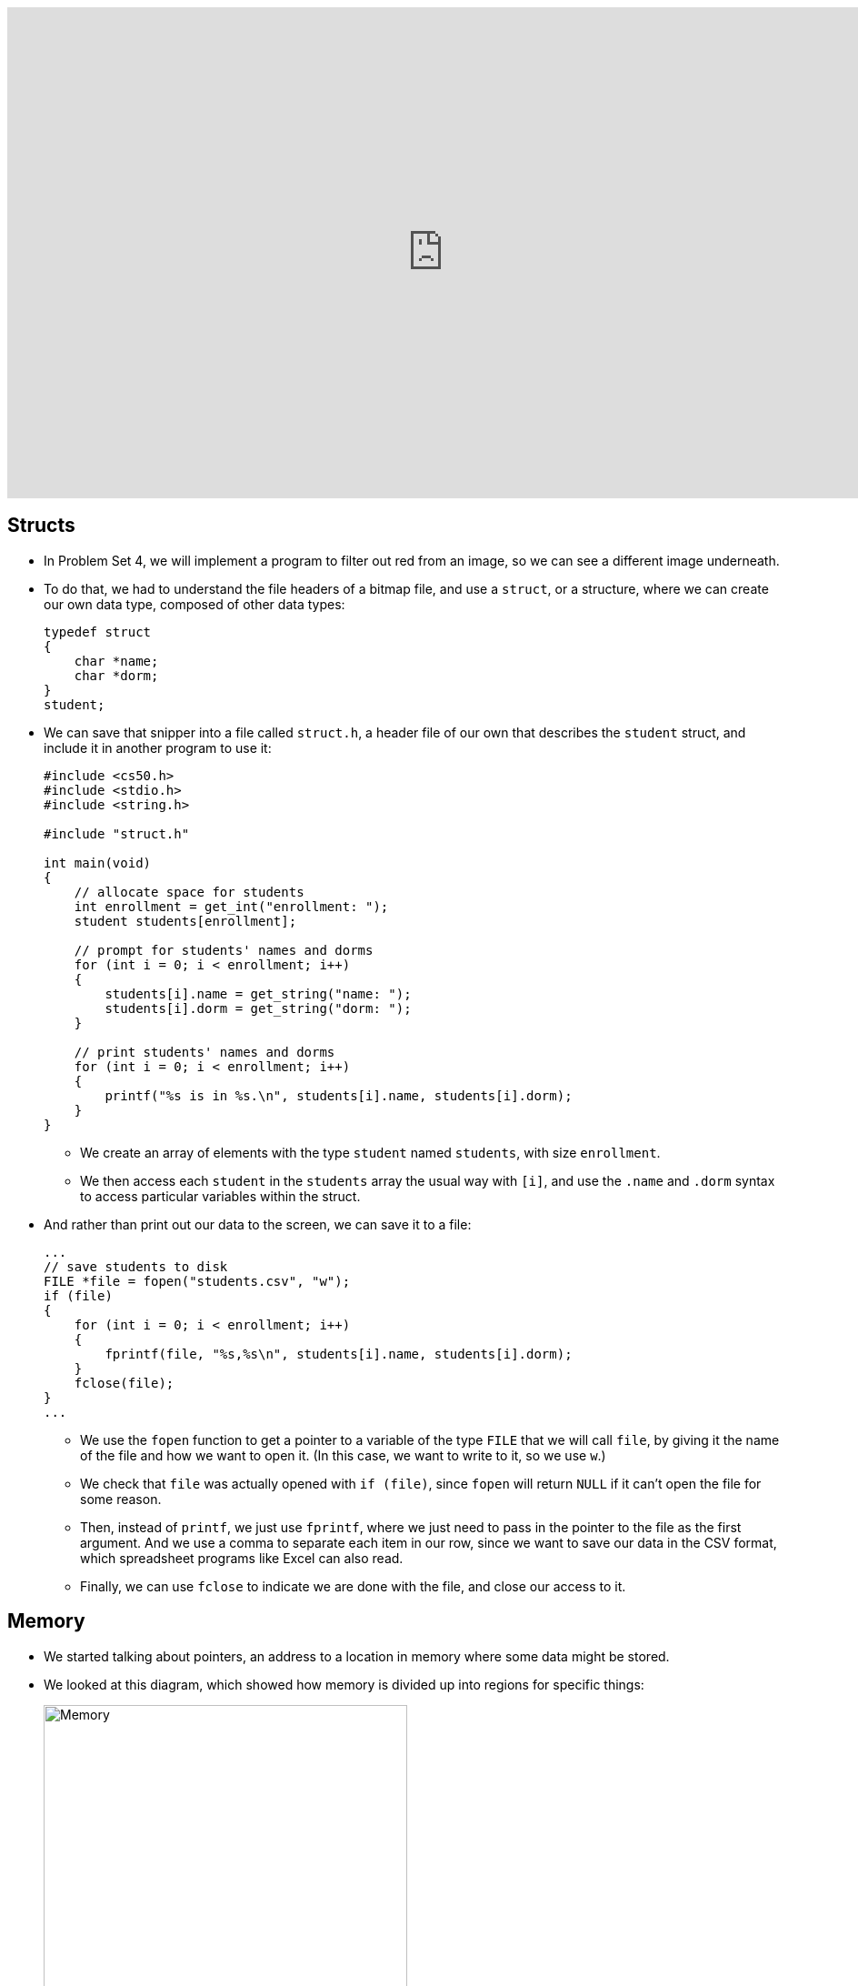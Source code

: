 :author: Cheng Gong

video::eZQBx8YJ6Zs[youtube,height=540,width=960,options=notitle]

[t=0m0s]
== Structs

* In Problem Set 4, we will implement a program to filter out red from an image, so we can see a different image underneath.
* To do that, we had to understand the file headers of a bitmap file, and use a `struct`, or a structure, where we can create our own data type, composed of other data types:
+
[source, c]
----
typedef struct
{
    char *name;
    char *dorm;
}
student;
----
* We can save that snipper into a file called `struct.h`, a header file of our own that describes the `student` struct, and include it in another program to use it:
+
[source, c]
----
#include <cs50.h>
#include <stdio.h>
#include <string.h>

#include "struct.h"

int main(void)
{
    // allocate space for students
    int enrollment = get_int("enrollment: ");
    student students[enrollment];

    // prompt for students' names and dorms
    for (int i = 0; i < enrollment; i++)
    {
        students[i].name = get_string("name: ");
        students[i].dorm = get_string("dorm: ");
    }

    // print students' names and dorms
    for (int i = 0; i < enrollment; i++)
    {
        printf("%s is in %s.\n", students[i].name, students[i].dorm);
    }
}
----
** We create an array of elements with the type `student` named `students`, with size `enrollment`.
** We then access each `student` in the `students` array the usual way with `[i]`, and use the `.name` and `.dorm` syntax to access particular variables within the struct.
* And rather than print out our data to the screen, we can save it to a file:
+
[source, c]
----
...
// save students to disk
FILE *file = fopen("students.csv", "w");
if (file)
{
    for (int i = 0; i < enrollment; i++)
    {
        fprintf(file, "%s,%s\n", students[i].name, students[i].dorm);
    }
    fclose(file);
}
...
----
** We use the `fopen` function to get a pointer to a variable of the type `FILE` that we will call `file`, by giving it the name of the file and how we want to open it. (In this case, we want to write to it, so we use `w`.)
** We check that `file` was actually opened with `if (file)`, since `fopen` will return `NULL` if it can't open the file for some reason.
** Then, instead of `printf`, we just use `fprintf`, where we just need to pass in the pointer to the file as the first argument. And we use a comma to separate each item in our row, since we want to save our data in the CSV format, which spreadsheet programs like Excel can also read.
** Finally, we can use `fclose` to indicate we are done with the file, and close our access to it.

[t=10m0s]
== Memory

* We started talking about pointers, an address to a location in memory where some data might be stored.
* We looked at this diagram, which showed how memory is divided up into regions for specific things:
+
image::memory.png[alt="Memory", width=400]
** The text area contains the binary code of our compiled program.
** Initialized and uninitialized data refers to global variables for our program, depending on whether we've set initial values for them.
** The heap has dynamically allocated memory, or memory allocated when the program is running. And we can manage this manually, so our variables do not disappear when a function in our program returns. We've seen `malloc`, which allocates some fixed amount of memory. `calloc` does the same, but sets the initial values of that memory to 0, so we don't have garbage values. `realloc` grows the size of previously allocated memory, which we will see in a moment.
** The stack contains slices, or frames, of memory for functions and their local variables.
** Environment variables, which we'll see in web programming, are variables like usernames and passwords that we don't want to store in the source code of our program, but still want access to via different mechanisms.
* Our `noswap` example only swapped the variables within the buggy `swap` function, so we fixed it by passing in pointers to the variables in `main` that we wanted to swap, and changing the values they point to:
+
[source, c]
----
void swap(int *a, int *b)
{
    int tmp = *a;
    *a = *b;
    *b = tmp;
}
----
** `int *a` declares a pointer to an `int` with the name `a`, and later we use `*a` to go to the address `a` points to.
* Since we know now that frames on the stack are allocated and deallocated as functions are called and as they return, we can infer that garbage values for variables within functions come from previous functions that may have used that same memory.
* We watched an animation about pointers with Binky, with the following example:
+
[source, c]
----
int main(void)
{
    int *x;
    int *y;

    x = malloc(sizeof(int));

    *x = 42;

    *y = 13;

    y = x;

    *y = 13;
}
----
** We declare two variables, `x` and `y`, that will be used to point to integers. Then we use `malloc` to allocate enough memory for one integer, and save that address to `x`. Then, we go to the address stored in `x`, and store 42 there.
** Next, we dangerously go to the address stored in `y`, which could be anything, and try to store 13 into it. By trying to access memory we didn't allocate ourselves, we trigger a segmentation fault.
** To fix this, we use `y = x` to have `y` point to the same address as `x`, so we can set that integer to 13 successfully.
* StackOverflow is a website where a community of people ask and answer questions about programming, and its name is actually interesting. We know now what a stack is, and we know that the heap is somewhere above it. If we were to call enough functions, and use up enough much memory, we could overflow the stack to the point where we start overwriting memory in the heap.
* A heap overflow is similar, where we start allocating so much memory from the heap that we start reaching memory that our stack has grown to.
* We can also have a buffer overflow. A buffer is a chunk of memory that we've allocated to store data, and when we try to write more data than the size of the buffer, we start writing past the end of it, and overwrite some other memory. A string, for example, is a buffer with a fixed size.
* We can see a buffer overflow with a string in this example:
+
[source, c]
----
#include <string.h>

void foo(char *bar)
{
    char c[12];
    memcpy(c, bar, strlen(bar));
}

int main(int argc, char *argv[])
{
    foo(argv[1]);
}
----
* Recall that `argv[1]` is one of the command-line arguments passed into this program, and the `main` function passes that into `foo` as the variable `bar`.
* `foo`, in turn, creates an array `c` of size 12, and copies `bar` into `c` with the function `memcpy`. But if `bar` is longer than 12, `memcpy` will copy more bytes than `c` has allocated.
* The stack for our `foo function might look like this:
+
image::buffer_overflow_1.png[alt="Stack for buffer overflow", width=400]
** It turns out, in addition to the local variables for a function, each function's stack frame also has a *return address*, which tells the computer the location in memory to go back to once the function returns. In this case, it will be the line after `foo` is called in `main`.
* We can use `c` with a shorter string like this:
+
image::buffer_overflow_2.png[alt="Stack for buffer overflow", width=400]
* But we can type a long enough string that `c` overflow:
+
image::buffer_overflow_3.png[alt="Stack for buffer overflow", width=400]
** And here the string someone has passed in has `A` repeated for padding, but that `A` could be any machine code converted to ASCII. Then, by overwriting the return address with an address to the start of the `A`, that person could trick our program into running the code they passed in as input.

[t=38m0s]
== Debugging

* To help defend against this, a tool called `valgrind` can help detect memory issues.
* In http://cdn.cs50.net/2017/fall/lectures/5/src5/memory.c.src[`memory.c`], we allocate an array of size 10, then try to access the element at index 10, which we haven't actually allocated:
+
[source, c]
----
#include <stdlib.h>

void f(void)
{
    int *x = malloc(10 * sizeof(int));
    x[10] = 0;
}

int main(void)
{
    f();
    return 0;
}
----
* Then, when we run valgrind, we would see output like the following:
+
image::valgrind_1.png[alt="Valgrind output", width=800]
+
image::valgrind_2.png[alt="Valgrind output", width=800]
** Most of the output we can ignore, but we notice that there is an `Invalid write of size 4` somewhere. An `int` is 4 bytes, and we are indeed writing somewhere that we shouldn't.
* In fact, we can run `help50 valgrind ./memory`, and see highlights and explanations:
+
image::help50.png[alt="help50 valgrind output", width=800]
** We change the line `x[10] = 0;` to read `x[9] = 0;`, correcting setting the last element of the array.
* Once we've fixed that error, we see there are still other errors, so we run `help50 valgrind ./memory` again:
+
image::help50_2.png[alt="help50 valgrind output", width=800]
** On line 7, we used `malloc` to allocate memory. When we finish using it, it's best to call `free` (in this case we would have the line `free(x)`), to mark that chunk of memory as free.
* Finally, if we looked back to the original `valgrind` output, we see lines like `at 0x42D50F: f` and `by 0x42D533: main`, and those hexadecimal numbers are the memory addresses where those functions are.
* Another idea for debugging is to have a rubber duck on your desk, to which you explain your own code, and often that process is enough to help you notice bugs or think of a better solution to a problem.

[t=46m9s]
== Data Structures

* With pointers, we can connect pieces of memory together in any way we want to.
* Recall an array is a contiguous chunk of memory where we can have the same element back-to-back. If we had an array of size six, and if we need to add a seventh element, we would have to allocate a new array of size 7, copy the 6 elements of the old array to the new one, and add our new element. Then we can free the old array. But this is inefficient, since we need to take the time to make those copies each time we want to increase the array.
* Our memory might also have lots of small pieces used, so we aren't able to find enough contiguous memory for our array once it gets to a certain size, since the free memory is fragmented, or spread throughout our total memory.
* We can solve this problem with something like this:
+
image::linked_list.png[alt="Linked list", width=500]
** Here we have 5 sorted numbers in a data structure known as a linked list. Each of these rectangles is called a node, and each of them contains a number and an arrow that is a pointer to the next node. This way, the elements no longer need to be contiguous in memory, and we can allocate new elements one at a time, by allocating memory for a new node, and adding the pointer to the new node to the end of the list.
* With a few volunteers on stage, we demonstrate this. The `first` node is special in that it doesn't store a number value, but only points to the first node in the list.
* If we wanted to insert a new node into the list, we'd need a temporary pointer to find the right position in the list. Since each node could be anywhere in memory, we can no longer access elements randomly. Instead, we would need to start at the beginning of the list, and use our temporary pointer to follow the nodes in the linked list until we find the correct place in the list. When we do, we set the previous node's pointer to our new node, and our new node's pointer to the next element of the list. In our example on stage, the new node ended up at the end of our sorted list, so we set the point for her to `NULL`.
* We noticed that inserting a new element had a running time of _O_(n), but if we didn't need to keep our list sorted, we could have running time of _O_(1).
* In http://cdn.cs50.net/2017/fall/lectures/5/src5/list0.c.src[`list0.c`], we have an array for numbers:
+
[source, c]
----
#include <cs50.h>
#include <stdio.h>

int main(void)
{
    // Prompt for number of numbers
    int capacity;
    do
    {
        capacity = get_int("capacity: ");
    }
    while (capacity < 1);

    // memory for numbers
    int numbers[capacity];

    // Prompt for numbers
    int size = 0;
    while (size < capacity)
    {
        // Prompt for number
        int number = get_int("number: ");

        // Check whether number is already in list
        bool found = false;
        for (int i = 0; i < size; i++)
        {
            if (numbers[i] == number)
            {
                found = true;
                break;
            }
        }

        // If number not found in list, add to list
        if (!found)
        {
            numbers[size] = number;
            size++;
        }
    }

    // Print numbers
    for (int i = 0; i < size; i++)
    {
        printf("%i\n", numbers[i]);
    }
}
----
** We use `capacity` to indicate how many numbers our array can store, and we use `size` to keep track of how many numbers we've already added to our array. Then, we ask our user for new numbers and add them to our array if they're not already in the array.
* In http://cdn.cs50.net/2017/fall/lectures/5/src5/list1.c.src[`list1.c`], we reallocate the size of our array:
+
[source, c]
----
#include <cs50.h>
#include <stdio.h>

int main(void)
{
    // memory for numbers
    int *numbers = NULL;
    int capacity = 0;

    // Prompt for numbers (until EOF)
    int size = 0;
    while (true)
    {
        // Prompt for number
        int number = get_int("number: ");

        // Check for EOF
        if (number == INT_MAX)
        {
            break;
        }

        // Check whether number is already in list
        bool found = false;
        for (int i = 0; i < size; i++)
        {
            if (numbers[i] == number)
            {
                found = true;
                break;
            }
        }

        // If number not found in list, add to list
        if (!found)
        {
            // Check whether enough space for number
            if (size == capacity)
            {
                // Allocate space for number
                int *tmp = realloc(numbers, sizeof(int) * (size + 1));
                if (!tmp)
                {
                    if (numbers)
                    {
                        free(numbers);
                    }
                    return 1;
                }
                numbers = tmp;
                capacity++;
            }

            // Add number to list
            numbers[size] = number;
            size++;
        }
    }

    // Print numbers
    printf("\n");
    for (int i = 0; i < size; i++)
    {
        printf("%i\n", numbers[i]);
    }

    // Free memory
    if (numbers)
    {
        free(numbers);
    }
}
----
** Here our code is a bit more complicated, where `*numbers` is a pointer to our array that we allocate memory for, with `realloc`, once the `size` of our array reaches its `capacity`.
** For `realloc`, we need `sizeof(int) * (size + 1)` bytes of memory each time we want to add a number, since we are storing integers and `size` is the variable we are using to keep track of how large our array already is.
* Finally, with http://cdn.cs50.net/2017/fall/lectures/5/src5/list2.c.src[`list2.c`], we use a linked list:
+
[source, c]
----
#include <cs50.h>
#include <stdio.h>

typedef struct node
{
    int number;
    struct node *next;
}
node;

int main(void)
{
    // memory for numbers
    node *numbers = NULL;

    // Prompt for numbers (until EOF)
    while (true)
    {
        // Prompt for number
        int number = get_int("number: ");

        // Check for EOF
        if (number == INT_MAX)
        {
            break;
        }

        // Check whether number is already in list
        bool found = false;
        for (node *ptr = numbers; ptr != NULL; ptr = ptr->next)
        {
            if (ptr->number == number)
            {
                found = true;
                break;
            }
        }

        // If number not found in list, add to list
        if (!found)
        {
            // Allocate space for number
            node *n = malloc(sizeof(node));
            if (!n)
            {
                return 1;
            }

            // Add number to list
            n->number = number;
            n->next = NULL;
            if (numbers)
            {
                for (node *ptr = numbers; ptr != NULL; ptr = ptr->next)
                {
                    if (!ptr->next)
                    {
                        ptr->next = n;
                        break;
                    }
                }
            }
            else
            {
                numbers = n;
            }
        }
    }

    // Print numbers
    printf("\n");
    for (node *ptr = numbers; ptr != NULL; ptr = ptr->next)
    {
        printf("%i\n", ptr->number);
    }

    // Free memory
    node *ptr = numbers;
    while (ptr != NULL)
    {
        node *next = ptr->next;
        free(ptr);
        ptr = next;
    }
}
----
** At top, we use a `struct` to create our `node` data type, with a `number` as well as a `*next` pointer to another node.
** Then, `*numbers` is like our first pointer that points to just the first node in our list. After we prompt our user for a number, we check our linked list for it with a `for` loop:
+
[source, c]
----
bool found = false;
for (node *ptr = numbers; ptr != NULL; ptr = ptr->next)
{
    if (ptr->number == number)
    {
        found = true;
        break;
    }
}
----
We use `*ptr` as a temporary pointer to go down our list, and use the `ptr->number` syntax to access the `number` variable within the `node struct` that `ptr` is pointing to. If the number is the same as the new number, we exit the loop with `break`. Otherwise, after we check each node, we use `ptr = ptr->next` to set our temporary pointer to the next node in the list to check.
** Then, we allocate a new `node` and add it to the end of the list in a similar way:
+
[source, c]
----
node *n = malloc(sizeof(node));
if (!n)
{
    return 1;
}

// Add number to list
n->number = number;
n->next = NULL;
if (numbers)
{
    for (node *ptr = numbers; ptr != NULL; ptr = ptr->next)
    {
        if (!ptr->next)
        {
            ptr->next = n;
            break;
        }
    }
}
else
{
    numbers = n;
}
----
** `n` is our new `node`, and we set `ptr->next = n` as we go down our list and find the one at the end that isn't already pointing to a `next` node.
** Finally, we free each node in the list, since we allocated each one ourselves originally as well.
* The syntax for all this is new, but rest assured that with sections, examples, and practice, it will become all the more familiar.

[t=1h15m0s]
== Stacks and Queues

* Imagine a stack of trays, where you can easily take the top tray off or put another tray on top, but not much else. A data structure with this metaphor is also called a stack, and it has two operations, `push` and `pop`, that stores and removes items respectively.
* The property we now get is that the last item we pushed, will be the first one we pop.
* We could implement this ourselves:
+
[source, c]
----
typedef struct
{
    int *numbers;
    int size;
}
stack;
----
** Now we have a struct `stack`, with an array of ``int``s called `numbers` that we can allocate and resize as needed. And it also will have a property called `size`, since we won't always have as many items in our stack as its capacity.
* We can even write header files that only show how to use the `push` and `pop` functions of our implementation, so that someone else can use our stack code. `push` and `pop` would be an *API*, application programming interface, where someone can abstract away the details of how a stack is actually implemented, and use it simply by reading our documentation.
* A queue would be the opposite of a stack. In a queue, the first item in will be the first item out, like a line of people. We'll have operations `enqueue`, which places an element at the end of the list, and `dequeue`, which takes the first element from the beginning of the list.
* With a queue, we need to keep track of a little more information:
+
[source, c]
----
typedef struct
{
    int front;
    int *numbers;
    int size;
}
queue;
----
** Here we use an array to store our queue, but now we also need to keep track of where the front of the queue is. Each time we call `dequeue`, we'll need to return the item at the index `front` and then increment it so we get the next item next time. Since we have an array, we can't easily shift items down, so we'll use `front` to keep track of where the front is.
* We watch a http://facstaff.elon.edu/sduvall2/CSFairyTales/cartoon.html[quick animation] about stacks and queues.

[t=1h22m50s]
== Trees

* We can build other shapes with our data structures too, each of which will have different properties that we can take advantage of.
+
image::tree.png[alt="Tree", width=500]
** We can have one node point to multiple other nodes, and in the case of this data structure, a tree, we have one node at the top, the root node, that points to other children nodes, like in a family tree. And nodes without children are called leaves.
* Now imagine if we had some numbers and wanted to be able to search them efficiently with a binary search algorithm. We could use an array, but we could also use what's called a binary search tree:
+
image::binary_search_tree.png[alt="Binary search tree", width=400]
** Now we can insert and delete elements, as long as we are careful to make sure the left child is less than and the right child is greater than the parent node.
** Each node can have a maximum of 2 children, and we can simply add new nodes by allocating memory for them and changing pointers to point to them.
** Given that, we can easily go down the list to find an element, dividing the problem in half each time.
** And we can define each node as follows:
+
[source, c]
----
typedef struct node
{
    int n;
    struct node *left;
    struct node *right;
}
node;
----
* We can now use recursion to search this elegantly:
+
[source, c]
----
bool search(int n, node *tree)
{
    if (tree == NULL)
    {
        return false;
    }
    else if (n < tree->n)
    {
        return search(n, tree->left);
    }
    else if (n > tree->n)
    {
        return search(n, tree->right);
    }
    else
    {
        return true;
    }
}
----
** Since we know each of the children of a tree is also the start of a smaller binary search tree, we can recursively call our `search` function on smaller and smaller trees.
** If the pointer to the tree is `NULL`, then we should `return false`, since we don't have a tree at all.
** Otherwise, depending on how `n` compares to the number at the root of the tree, we'll search the left or right subtree, or `return true`. Since `search` takes a `node *tree`, we can pass in the `tree->left` and `tree-right` pointers, and `search` will treat them as the root of the tree.
** And we also `return` that value that we get back when we call `search`.
* Yet another data structure is a hash table, with many operations taking O(1), a constant number of steps.
** If we had a shuffled deck of playing cards, we might start sorting them by putting each suit (Spades, Hearts, Clubs, Diamonds) into a different pile. This is the process of hashing, where we are given some input and calculate some value to categorize it.
* A hash table looks like an array:
+
image::hash_table.png[alt="Hash table", width=300]
** We might store any piece of data in each of the locations in the hash table, but we can get close to a constant time lookup.
* Since a hash table is an array, we might have multiple items that want to fit into the same slot. If we are inserting a name like `Alex`, but a name in the `A` slot, `Alice`, is already present, then we just move down our hash table to the next slot. But then we might have to go down the table further and further to find a free slot.
* We can also contain a pointer to a linked list in each of its locations, so a particular bucket can expand horizontally:
+
image::separate_chaining.png[alt="Separate chaining", width=400]
** This technique is called separate chaining, where we have a linked list that can grow if more items are added to the same slot in the table.
* In the worst case, if everyone shares the same first letter of their name, we have a running time that's linear again, but in the real world, the actual running time might be closer to 1/26th as before.
* Finally, we have another data structure called a trie (pronounced like try):
+
image::trie.png[alt="Trie", width=400]
** Short for retrieval, this is essentially a tree with an array as each of its children. Each array contains pointers to the next layer of arrays. In this diagram, with arrays of size 26 to store letters, the first layer has a pointer to the next layers at location `M`, `P`, and `T`. And the diagram omits other parts of arrays in lower layers, but each of those are also 26 letters wide.
** To look for an element, in this case a word, we start with the first letter, then see if the next letter has a child, and continue until we are at the end of our word and see a valid ending (the triangle symbol in this diagram).
* A trie has running time of O(1), since we just need to look up words based on the letters in them, and that's not affected by the number of other words in the trie. Inserting and removing a word, too, is also a constant time operation.
* Finally, we watch a short clip on how the internet works, which we'll get more into next week.
